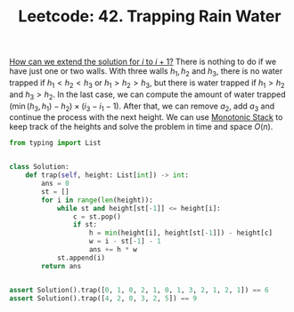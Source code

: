 :PROPERTIES:
:ID:       C30546B2-ED1F-4303-B49A-167AEC3FAFBF
:ROAM_REFS: https://leetcode.com/problems/trapping-rain-water/
:END:
#+TITLE: Leetcode: 42. Trapping Rain Water
#+ROAM_REFS: https://leetcode.com/problems/trapping-rain-water/
#+LEETCODE_LEVEL: Hard
#+ANKI_DECK: Problem Solving
#+ANKI_CARD_ID: 1661446012781

[[id:45B9F3C8-D007-4980-95EF-4361906245A8][How can we extend the solution for $i$ to $i+1$?]]  There is nothing to do if we have just one or two walls.  With three walls $h_1, h_2$ and $h_3$, there is no water trapped if $h_1<h_2<h_3$ or $h_1>h_2>h_3$, but there is water trapped if $h_1>h_2$ and $h_3>h_2$.  In the last case, we can compute the amount of water trapped $(\min(h_3,h_1) - h_2) \times (i_3 - i_1 - 1)$.  After that, we can remove $a_2$, add $a_3$ and continue the process with the next height.  We can use [[id:E4CFDB04-DCFD-47E3-9ED2-0DC6446420B5][Monotonic Stack]] to keep track of the heights and solve the problem in time and space $O(n)$.

#+begin_src python
  from typing import List


  class Solution:
      def trap(self, height: List[int]) -> int:
          ans = 0
          st = []
          for i in range(len(height)):
              while st and height[st[-1]] <= height[i]:
                  c = st.pop()
                  if st:
                      h = min(height[i], height[st[-1]]) - height[c]
                      w = i - st[-1] - 1
                      ans += h * w
              st.append(i)
          return ans


  assert Solution().trap([0, 1, 0, 2, 1, 0, 1, 3, 2, 1, 2, 1]) == 6
  assert Solution().trap([4, 2, 0, 3, 2, 5]) == 9
#+end_src
